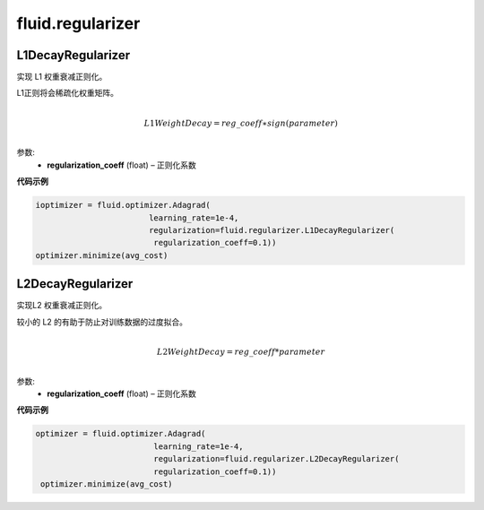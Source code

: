 
#################
fluid.regularizer
#################

.. _cn_api_fluid_regularizer_L1DecayRegularizer:

L1DecayRegularizer
>>>>>>>>>>>>

.. py:class:: paddle.fluid.regularizer.L1DecayRegularizer(regularization_coeff=0.0)

实现 L1 权重衰减正则化。

L1正则将会稀疏化权重矩阵。


.. math::
            \\L1WeightDecay=reg\_coeff∗sign(parameter)\\

参数:
  - **regularization_coeff** (float) – 正则化系数
  
**代码示例**

..  code-block:: python
    
    ioptimizer = fluid.optimizer.Adagrad(
                            learning_rate=1e-4,
                            regularization=fluid.regularizer.L1DecayRegularizer(
                             regularization_coeff=0.1))
    optimizer.minimize(avg_cost)
    
  
  
.. _cn_api_fluid_regularizer_L2DecayRegularizer:

L2DecayRegularizer
>>>>>>>>>>>>

.. py:class:: paddle.fluid.regularizer.L2DecayRegularizer(regularization_coeff=0.0)

实现L2 权重衰减正则化。 

较小的 L2 的有助于防止对训练数据的过度拟合。

.. math::
            \\L2WeightDecay=reg\_coeff*parameter\\

参数:
  - **regularization_coeff** (float) – 正则化系数
  
**代码示例**

..  code-block:: python
    
   optimizer = fluid.optimizer.Adagrad(
                            learning_rate=1e-4,
                            regularization=fluid.regularizer.L2DecayRegularizer(
                            regularization_coeff=0.1))
    optimizer.minimize(avg_cost)
